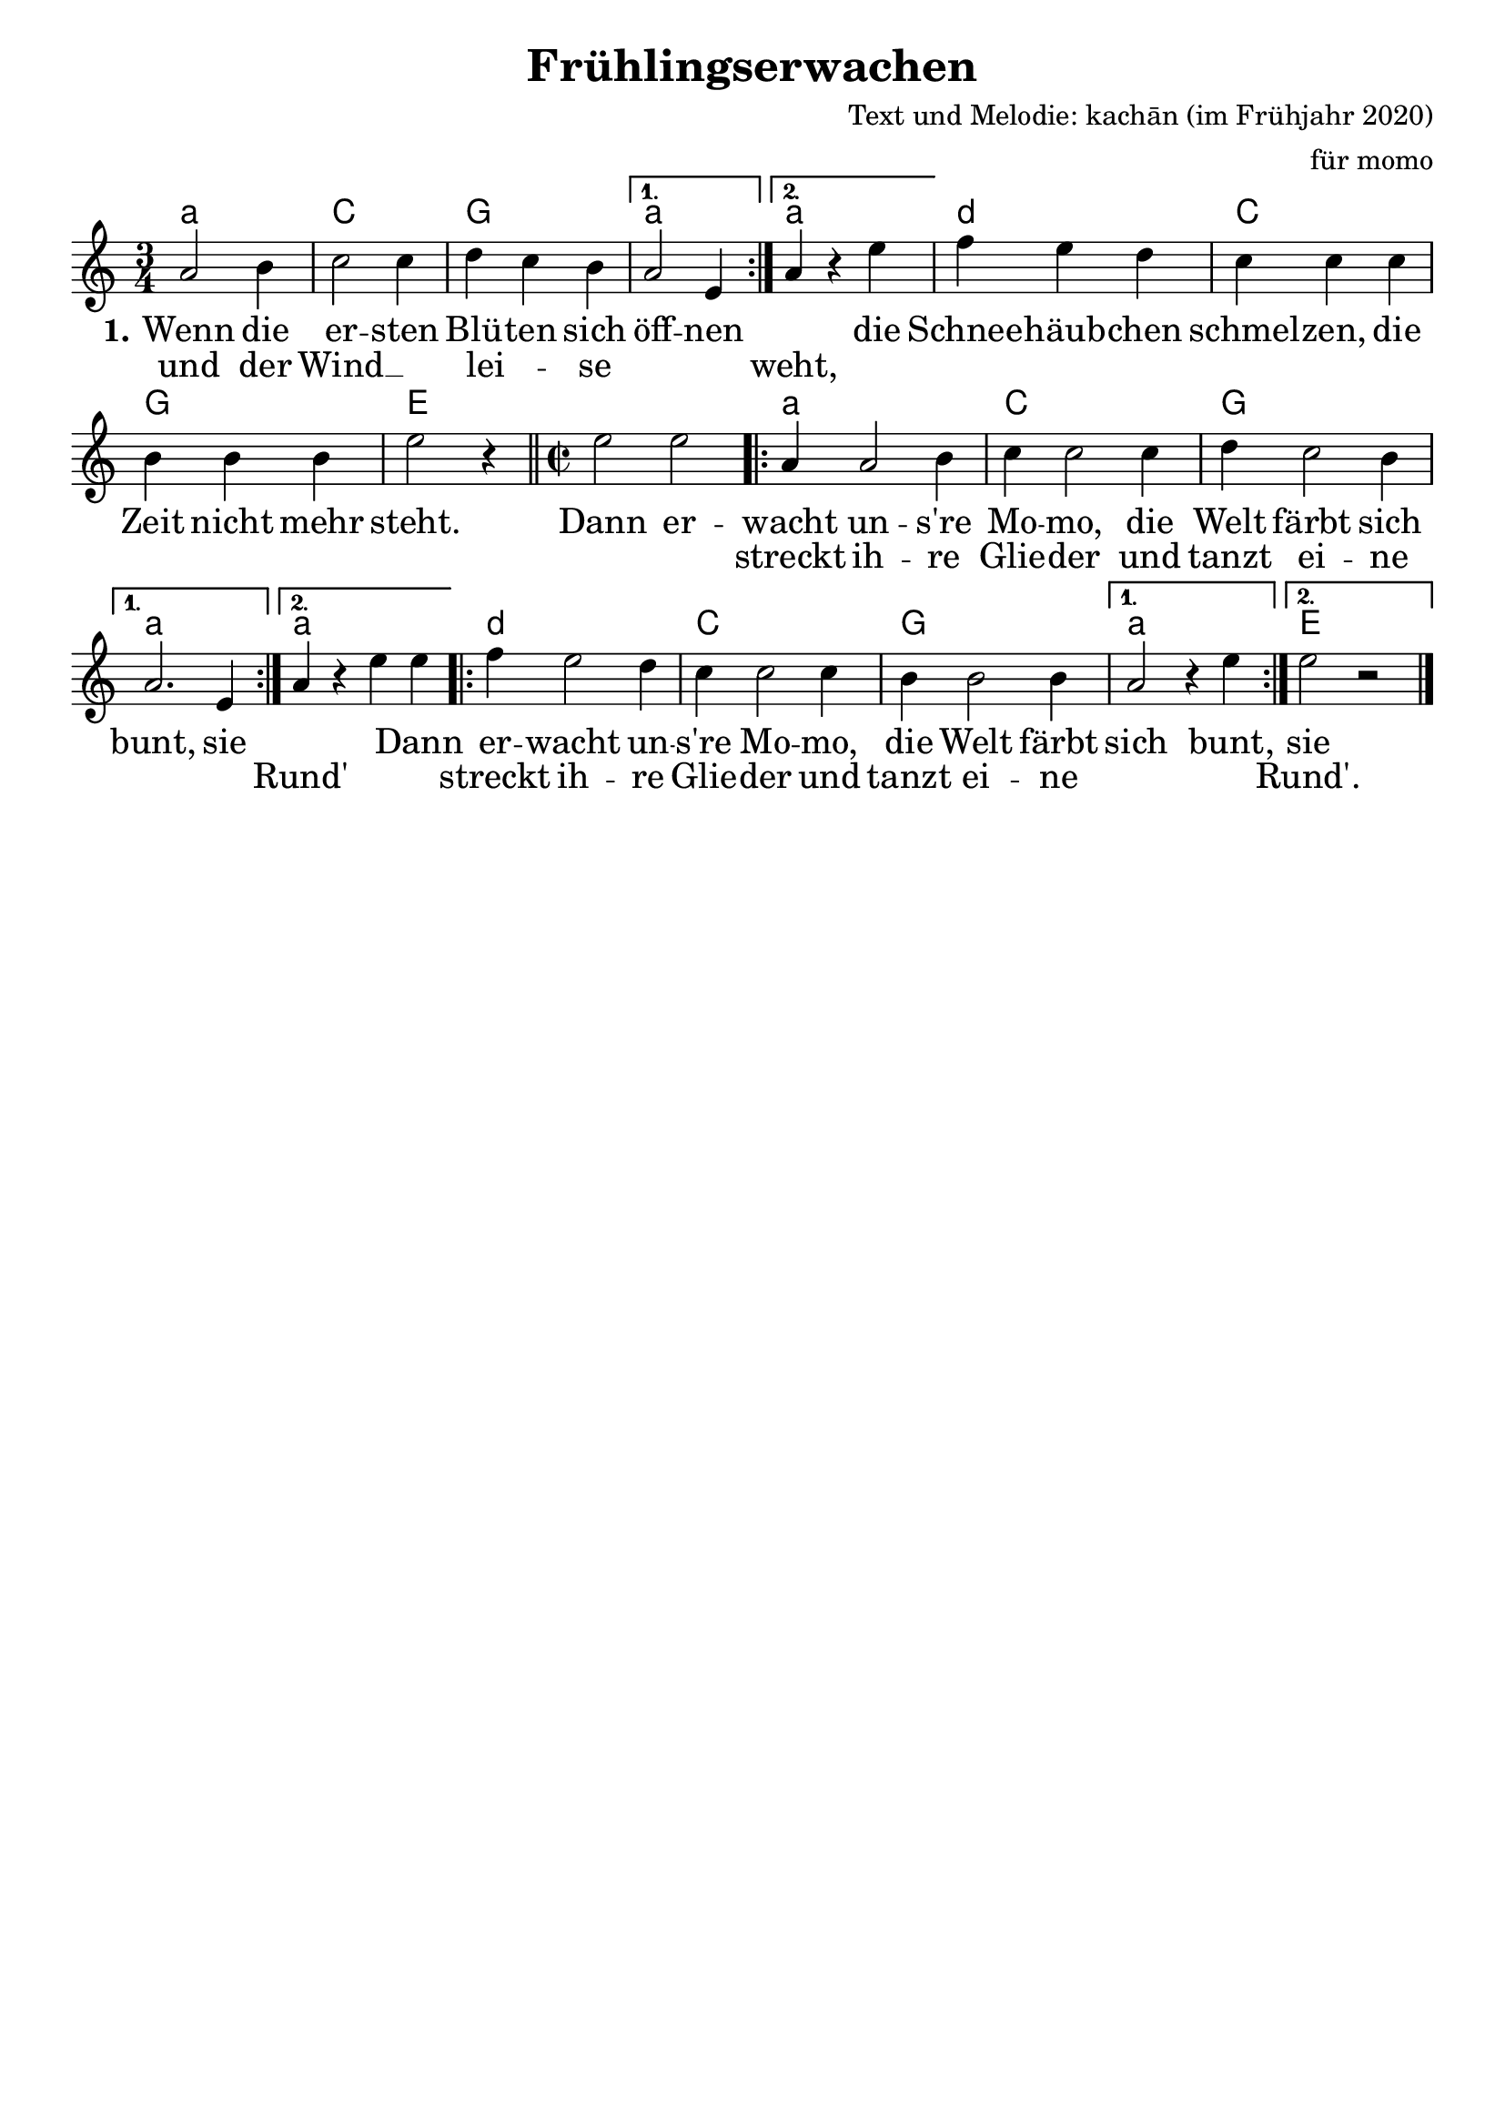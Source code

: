 %\version "2.20.0"

\layout {
  indent = #0	%bewirkt, dass die erste Notenzeile nicht eingerückt ist
  \context {				
    \Score				%verhindert, dass Taktangaben gemacht werden
    \remove "Bar_number_engraver"	% -:-
  }
}

\paper {
 oddFooterMarkup = \markup{ \fill-line{ \line{" "} } }	%verhindert die LilyPond-Fußzeile
}

\header {
  title = "Frühlingserwachen"		%Schriftart
  composer = "Text und Melodie: kachān (im Frühjahr 2020)"
  arranger = "für momo"
}

\score {
<<
\chords {
  \time 3/4  %Taktart
  \set chordNameLowercaseMinor = ##t  %setzt bei Moll-Akkorden statt Dm d
  \germanChords	%Deutsche Akkordform (H, B...)
  \repeat volta 2 {a2.:m | c | g}
  \alternative { {a:m} {a:m} }
  d:m | c | g | e |
  
  \time 2/2
  s1 | \repeat volta 2 {a:m | c | g}
  \alternative { {a:m} {a:m} }
  \repeat volta 2 {d:m | c | g }
  \alternative { {a:m} {e} }
}

\relative  {
  \key c \major 	%Tonart
  \time3/4		%Taktart
  \repeat volta 2 {a'2 b4 c2 c4 d4 c4 b4} 
  \alternative{ { a2 e4 } {a4 r4 e'4}} f4 e4 d4
  c4 c4 c4 b4 b4 b4 e2 r4\bar "||"  

  \time 2/2
  e2 e2 \repeat volta 2 { a,4 a2 b4 c4 c2 c4 d4 c2 b4}
   \alternative{ {a2. e4} { a4 r4 e'4 e4 } }
   \repeat volta 2 {f4 e2 d4 c4 c2 c4 b4 b2 b4} \alternative{{ a2 r4 e'4} {e2 r2}}\bar"|."
} 


\addlyrics  {\large 	%vergrößert die Schrift (und Noten?)  
             %\override Score.LyricText #'font-family = #'sans	%Schriftart
  \set stanza = #"1." Wenn die er -- sten Blü -- ten sich öff -- nen 
    "" die Schnee -- häub -- chen schmel -- zen, die Zeit nicht mehr steht.
    Dann er -- wacht un -- s're Mo -- mo, die Welt färbt sich bunt, sie ""
    "" Dann er -- wacht un -- s're Mo -- mo, die Welt färbt sich bunt, sie
}
\addlyrics {\large 
            und der Wind __"" lei -- _ se "" "" weht, "" "" "" ""
    "" "" "" "" "" "" "" "" "" streckt ih -- re Glie -- der und
    tanzt ei -- ne "" "" Rund' "" "" streckt ih -- re Glie -- der und tanzt ei -- ne "" "" Rund'.
}
>>
}
